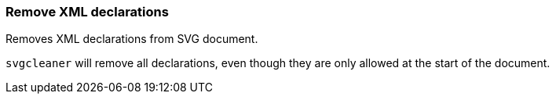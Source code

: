 === Remove XML declarations

Removes XML declarations from SVG document.

`svgcleaner` will remove all declarations, even though they are only allowed
at the start of the document.

////
<?xml version="1.0" encoding="UTF-8" standalone="no"?>
<svg/>
SPLIT
<svg/>
////
